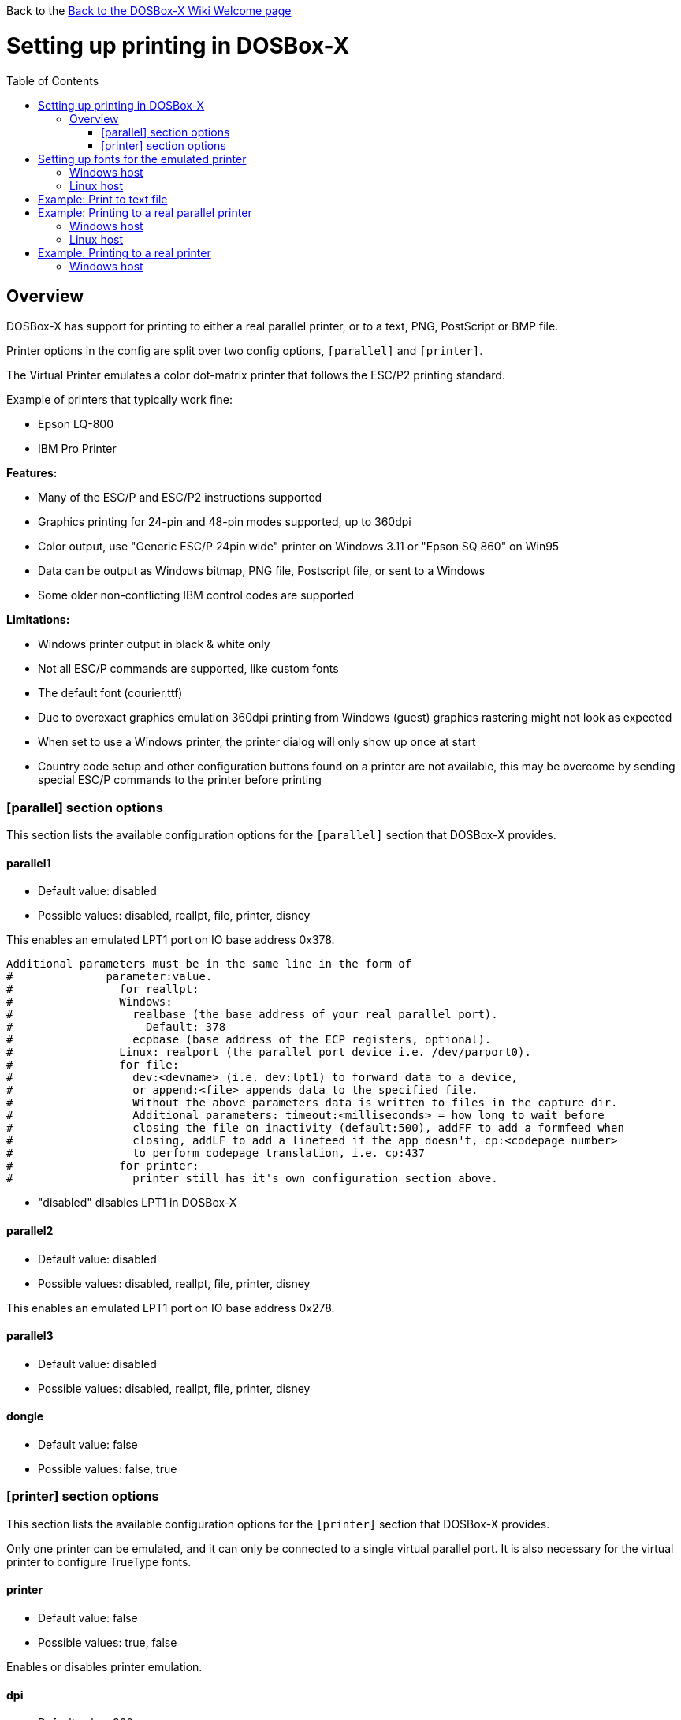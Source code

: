 :toc: macro

Back to the link:Home[Back to the DOSBox-X Wiki Welcome page]

# Setting up printing in DOSBox-X

toc::[]

## Overview
DOSBox-X has support for printing to either a real parallel printer, or to a text, PNG, PostScript or BMP file.

Printer options in the config are split over two config options, ```[parallel]``` and ```[printer]```.

The Virtual Printer emulates a color dot-matrix printer that follows the ESC/P2 printing standard.

Example of printers that typically work fine:

* Epson LQ-800
* IBM Pro Printer

**Features:**

* Many of the ESC/P and ESC/P2 instructions supported
* Graphics printing for 24-pin and 48-pin modes supported, up to 360dpi
* Color output, use "Generic ESC/P 24pin wide" printer on Windows 3.11 or "Epson SQ 860" on Win95
* Data can be output as Windows bitmap, PNG file, Postscript file, or sent to a Windows
* Some older non-conflicting IBM control codes are supported

**Limitations:**

* Windows printer output in black & white only
* Not all ESC/P commands are supported, like custom fonts
* The default font (courier.ttf)
* Due to overexact graphics emulation 360dpi printing from Windows (guest) graphics rastering might not look as expected
* When set to use a Windows printer, the printer dialog will only show up once at start
* Country code setup and other configuration buttons found on a printer are not available, this may be overcome by sending special ESC/P commands to the printer before printing

### [parallel] section options
This section lists the available configuration options for the ```[parallel]``` section that DOSBox-X provides.

#### parallel1
* Default value: disabled
* Possible values: disabled, reallpt, file, printer, disney

This enables an emulated LPT1 port on IO base address 0x378.

....
Additional parameters must be in the same line in the form of
#              parameter:value.
#                for reallpt:
#                Windows:
#                  realbase (the base address of your real parallel port).
#                    Default: 378
#                  ecpbase (base address of the ECP registers, optional).
#                Linux: realport (the parallel port device i.e. /dev/parport0).
#                for file:
#                  dev:<devname> (i.e. dev:lpt1) to forward data to a device,
#                  or append:<file> appends data to the specified file.
#                  Without the above parameters data is written to files in the capture dir.
#                  Additional parameters: timeout:<milliseconds> = how long to wait before
#                  closing the file on inactivity (default:500), addFF to add a formfeed when
#                  closing, addLF to add a linefeed if the app doesn't, cp:<codepage number>
#                  to perform codepage translation, i.e. cp:437
#                for printer:
#                  printer still has it's own configuration section above.
....
* "disabled" disables LPT1 in DOSBox-X

#### parallel2
* Default value: disabled
* Possible values: disabled, reallpt, file, printer, disney

This enables an emulated LPT1 port on IO base address 0x278.

#### parallel3
* Default value: disabled
* Possible values: disabled, reallpt, file, printer, disney

#### dongle
* Default value: false
* Possible values: false, true

### [printer] section options
This section lists the available configuration options for the ```[printer]``` section that DOSBox-X provides.

Only one printer can be emulated, and it can only be connected to a single virtual parallel port. It is also necessary for the virtual printer to configure TrueType fonts.

#### printer
* Default value: false
* Possible values: true, false

Enables or disables printer emulation.

#### dpi
* Default value: 360
* Possible values:

#### width
* Default value: 85
* Possible values:

Width of paper in 1/10 inch. The default 85 corresponds to 8.5".

Example of standard paper sizes in portrait orientation:

* Letter = 85 (default)
* Legal = 85
* A3 = 116 (297mm = 11.69 inches)
* A4 = 82 (210mm = 8.27 inches)
* A5 = 58 (148mm = 5.83 inches)

#### height
* Default value: 110
* Possible values:

Height of paper in 1/10 inch. The default 110 corresponds to 11.0".

Example of standard paper sizes in portrait orientation:

* Letter = 110 (default)
* Legal = 140
* A3 = 165 (420mm = 16.53 inches)
* A4 = 116 (297mm = 11.69 inches)
* A5 = 82 (210mm = 8.27 inches)

#### printoutput
* Default value: png
* Possible values: png, ps, bmp

#### multipage
* Default value: false
* Possible values: true, false

Adds all pages to one PostScript file or printer job until CTRL-F2 is pressed.

#### docpath
* Default value: .

The path where the output files are stored. Defaults to the current working directory.

#### timeout
* Default value: 0
* Possible values:

Timeout (in milliseconds).

If nonzero: the time the page will be ejected automatically when no more data arrives at the printer.

# Setting up fonts for the emulated printer
The emulated printer requires TrueType fonts to be setup. At a minimum you need ```courier.ttf```.

## Windows host
In the directory where your dosbox-x.exe is located, create a directory FONTS. Now copy from your C:\Windows\Fonts directory the following files to the FONTS directory and rename them.

|===
|Original filename and location|New filename and location|Notes

|C:\Windows\Fonts\cour.ttf|FONTS\courier.ttf|
|C:\Windows\Fonts\times.ttf|FONTS\roman.ttf|
|C:\Windows\Fonts\arial.ttf|FONTS\sansserif.ttf|
|Download Ocraext.ttf|FONTS\ocra.ttf|
|C:\Windows\Fonts\freescpt.ttf|FONTS\script.ttf|Installed by MS Office
|===

These are recommendations, you are free to substitute them for suitable alternatives.

Ocra (OCR-A) and Script (cursive) fonts may not be installed on your system, and you may need to find those online.

## Linux host
Create a directory ~/.dosbox/FONTS and copy or symlink the following files.
|===
|Original filename and location|New filename and location

|/usr/share/fonts/liberation-mono/LiberationMono-Regular.ttf|FONTS\courier.ttf
|/usr/share/fonts/liberation-serif/LiberationSerif-Regular.ttf|FONTS\roman.ttf
|/usr/share/fonts/liberation-sans/LiberationSans-Regular.ttf|FONTS\sansserif.ttf
|Download Ocraext.ttf|FONTS\ocra.ttf
|Download a Script (cursive) font|FONTS\script.ttf
|===

These are recommendations, you are free to substitute them for suitable alternatives.

# Example: Print to text file
In this example the output of DOS commands is simply redirected to the virtual LPT port, which in turn will be redirected to a text file.

Setup a DOSBox-X config file with the following lines:
....
[dosbox]
captures=capture

[parallel]
parallel1=file
....
No ```[printer]``` section is needed for this example.

Now start DOSBox-X, and type the following command:
....
DIR > LPT1
....

This will cause a ```capture\dosbox_000.prt``` ASCII text file to be created.
The exact save location is dependent on the ```captures=``` setting in the ```[dosbox]``` section.

You can also use this in most DOS programs, by selecting a generic text printer, or in Windows 3.x, 95 or 98 by selecting the "Generic / Text Only" printer.

Note: If you booted real DOS, or Windows 9x in DOSBox-X the filename will be ```guest os_000.prt``` instead.


# Example: Printing to a real parallel printer

These examples are untested due to lack of suitable hardware. Confirmation is requested.

## Windows host
This assumes you PC still has a printer port integrated on the systemboard, or a legacy ISA printer adapter. It reportedly will not work with USB printer adapters or PCI printer port adapters.

Make sure your dosbox-x config file contains the statements:
....
[parallel]
parallel1=file dev:lpt1
....

Alternatively you can try to set it up as follows, but this reportedly only works if your host is running Windows 9x, or with later Windows versions by installing "PortTalk"

....
[parallel]
paralel1=reallpt directlpt:378
....

Another alternative is to install link:http://www.dosprn.com/[DOSPRN], a Shareware application that specifically lists DOSBox-X as supported for printing to any printer configured on the Windows host system.

## Linux host

First you need to give your Linux user access to the /dev/parport0 device, otherwise you will get permission denied errors.
Replace "username" with your Linux username.

....
sudo usermod -a -G lp username
....

Now, similar to the Windows instructions, try the following:

Make sure your dosbox-x config file contains the statements:
....
[parallel]
parallel1=reallpt realport:/dev/parport0
....

This has been confirmed to work. Alternatively you can try to set it up as follows:

....
[parallel]
parallel1=file dev:/dev/parport0
....

But while this method seems to work on Windows, it does not seem to work properly on Linux.

# Example: Printing to a real printer

## Windows host
This method will cause a Windows print dialog to appear on the host, and you can print to any printer configured on the host, including print to PDF.

This method requires that you have first completed the FONT installation step above.

Make sure your dosbox-x config file contains the statements:
....
[parallel]
parallel1=printer

[printer]
printer=true
printoutput=printer
timeout=1000
....
